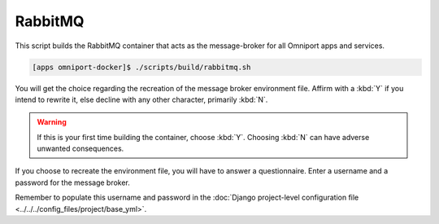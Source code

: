 RabbitMQ
========

This script builds the RabbitMQ container that acts as the message-broker for
all Omniport apps and services.

.. code-block:: console

  [apps omniport-docker]$ ./scripts/build/rabbitmq.sh

You will get the choice regarding the recreation of the message broker
environment file. Affirm with a :kbd:`Y` if you intend to rewrite it, else
decline with any other character, primarily :kbd:`N`.

.. warning::

  If this is your first time building the container, choose :kbd:`Y`. Choosing
  :kbd:`N` can have adverse unwanted consequences.

If you choose to recreate the environment file, you will have to answer a
questionnaire. Enter a username and a password for the message broker.

Remember to populate this username and password in the :doc:`Django project-level
configuration file <../../../config_files/project/base_yml>`.
